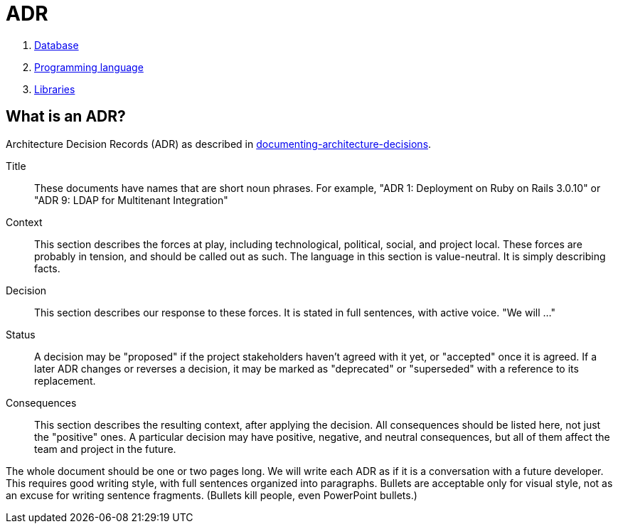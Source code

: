 = ADR

. xref:adr/0001-database.adoc[Database]
. xref:adr/0002-programming-language.adoc[Programming language]
. xref:adr/0003-libraries.adoc[Libraries]

== What is an ADR?

Architecture Decision Records (ADR) as described in http://thinkrelevance.com/blog/2011/11/15/documenting-architecture-decisions[documenting-architecture-decisions].

Title::
These documents have names that are short noun phrases. For example, "ADR 1: Deployment on Ruby on Rails 3.0.10" or "ADR 9: LDAP for Multitenant Integration"

Context::
This section describes the forces at play, including technological, political, social, and project local. These forces are probably in tension, and should be called out as such. The language in this section is value-neutral. It is simply describing facts.

Decision::
This section describes our response to these forces. It is stated in full sentences, with active voice. "We will ..."

Status::
A decision may be "proposed" if the project stakeholders haven't agreed with it yet, or "accepted" once it is agreed. If a later ADR changes or reverses a decision, it may be marked as "deprecated" or "superseded" with a reference to its replacement.

Consequences::
This section describes the resulting context, after applying the decision. All consequences should be listed here, not just the "positive" ones. A particular decision may have positive, negative, and neutral consequences, but all of them affect the team and project in the future.

The whole document should be one or two pages long. We will write each ADR as if it is a conversation with a future developer. This requires good writing style, with full sentences organized into paragraphs. Bullets are acceptable only for visual style, not as an excuse for writing sentence fragments. (Bullets kill people, even PowerPoint bullets.)
